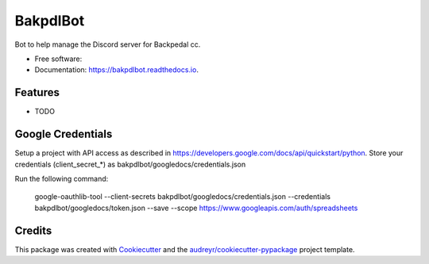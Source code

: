 =========
BakpdlBot
=========


.. image:: https://img.shields.io/pypi/v/bakpdlbot.svg
        :target: https://pypi.python.org/pypi/bakpdlbot

.. image:: https://img.shields.io/travis/mickboekhoff/bakpdlbot.svg
        :target: https://travis-ci.com/mickboekhoff/bakpdlbot

.. image:: https://readthedocs.org/projects/bakpdlbot/badge/?version=latest
        :target: https://bakpdlbot.readthedocs.io/en/latest/?version=latest
        :alt: Documentation Status




Bot to help manage the Discord server for Backpedal cc.


* Free software:
* Documentation: https://bakpdlbot.readthedocs.io.


Features
--------

* TODO

Google Credentials
------------------

Setup a project with API access as described in https://developers.google.com/docs/api/quickstart/python. Store your credentials (client_secret_*) as bakpdlbot/googledocs/credentials.json 

Run the following command:

    google-oauthlib-tool --client-secrets bakpdlbot/googledocs/credentials.json --credentials bakpdlbot/googledocs/token.json --save --scope https://www.googleapis.com/auth/spreadsheets

Credits
-------

This package was created with Cookiecutter_ and the `audreyr/cookiecutter-pypackage`_ project template.

.. _Cookiecutter: https://github.com/audreyr/cookiecutter
.. _`audreyr/cookiecutter-pypackage`: https://github.com/audreyr/cookiecutter-pypackage
